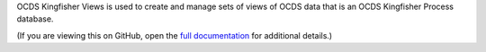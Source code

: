 OCDS Kingfisher Views is used to create and manage sets of views of OCDS data that is an OCDS Kingfisher Process database.

(If you are viewing this on GitHub, open the `full documentation <https://kingfisher-views.readthedocs.io/>`__ for additional details.)
